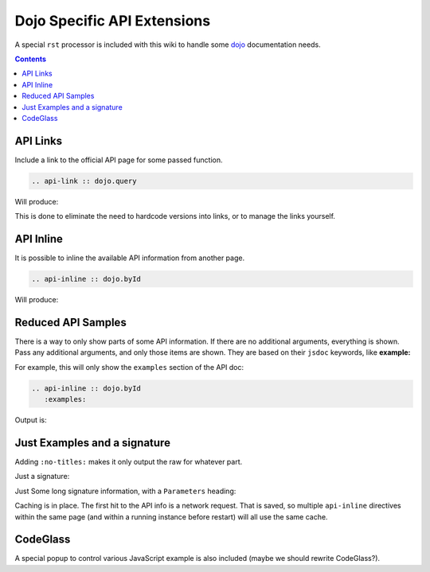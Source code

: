 .. _docs/dojoapi:

Dojo Specific API Extensions
============================

A special ``rst`` processor is included with this wiki to handle some dojo_ documentation needs.

.. contents ::

API Links
---------

Include a link to the official API page for some passed function.

.. code :: bash

    .. api-link :: dojo.query

Will produce:

.. api-link :: dojo.query

This is done to eliminate the need to hardcode versions into links, or to manage the links yourself.

API Inline
----------

It is possible to inline the available API information from another page. 

.. code :: bash

   .. api-inline :: dojo.byId

Will produce:

.. api-inline :: dojo.byId

Reduced API Samples
-------------------

There is a way to only show parts of some API information. If there are no additional arguments, everything is shown. Pass any additional arguments, and only those items are shown. They are based on their ``jsdoc`` keywords, like **example:**

For example, this will only show the ``examples`` section of the API doc:

.. code-block :: javascript

  .. api-inline :: dojo.byId
     :examples:

Output is:

.. api-inline :: dojo.byId
    :examples:  

Just Examples and a signature
------------------------------

Adding ``:no-titles:`` makes it only output the raw for whatever part. 

.. api-inline :: dojo.byId
    :no-titles:
    :examples:
    :signature:

Just a signature:

.. api-inline :: dojo.byId
    :signature:
    :no-titles:

Just Some long signature information, with a ``Parameters`` heading:

.. api-inline :: dojo.byId
    :longsignature:

Caching is in place. The first hit to the API info is a network request. That is saved, so multiple ``api-inline`` directives within the same page (and within a running instance before restart) will all use the same cache.

CodeGlass
---------

A special popup to control various JavaScript example is also included (maybe we should rewrite CodeGlass?).


.. _dojo: http://dojotoolkit.org
